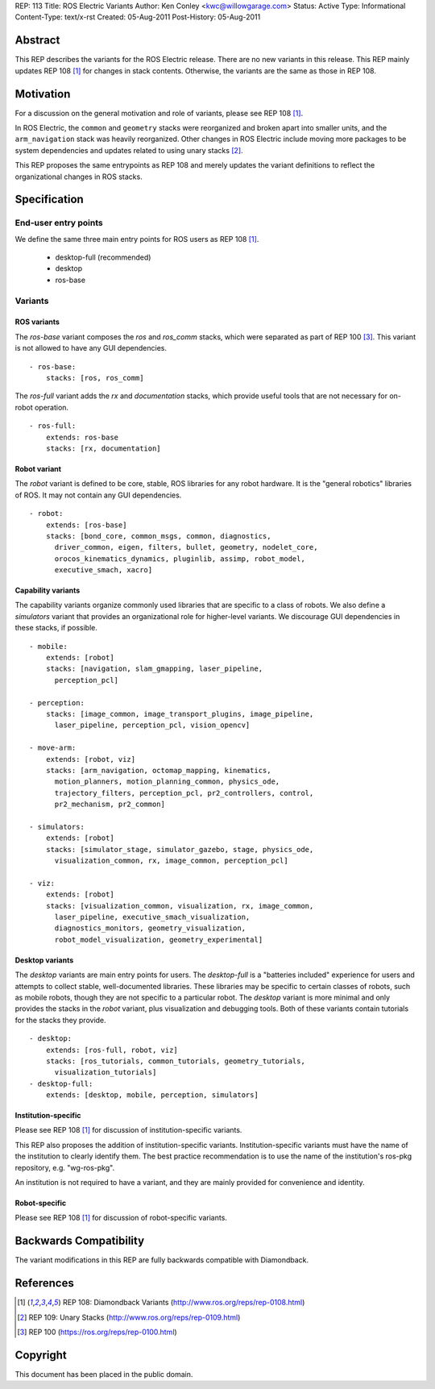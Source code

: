 REP: 113
Title: ROS Electric Variants
Author: Ken Conley <kwc@willowgarage.com>
Status: Active
Type: Informational
Content-Type: text/x-rst
Created: 05-Aug-2011
Post-History: 05-Aug-2011


Abstract
========

This REP describes the variants for the ROS Electric release. There
are no new variants in this release.  This REP mainly updates REP 108
[1]_ for changes in stack contents.  Otherwise, the variants are the
same as those in REP 108.

Motivation
==========

For a discussion on the general motivation and role of variants,
please see REP 108 [1]_.

In ROS Electric, the ``common`` and ``geometry`` stacks were
reorganized and broken apart into smaller units, and the
``arm_navigation`` stack was heavily reorganized.  Other changes in
ROS Electric include moving more packages to be system dependencies
and updates related to using unary stacks [2]_.

This REP proposes the same entrypoints as REP 108 and merely updates
the variant definitions to reflect the organizational changes in ROS
stacks.


Specification
=============

End-user entry points
---------------------

We define the same three main entry points for ROS users as REP 108 [1]_.

 * desktop-full (recommended)
 * desktop
 * ros-base

Variants
--------

ROS variants
''''''''''''

The `ros-base` variant composes the `ros` and `ros_comm` stacks, which
were separated as part of REP 100 [3]_.  This variant is not allowed
to have any GUI dependencies.

::

  - ros-base:
      stacks: [ros, ros_comm]

The `ros-full` variant adds the `rx` and `documentation` stacks,
which provide useful tools that are not necessary for on-robot
operation.

::

  - ros-full:
      extends: ros-base
      stacks: [rx, documentation]

Robot variant
'''''''''''''

The `robot` variant is defined to be core, stable, ROS libraries for
any robot hardware.  It is the "general robotics" libraries of ROS.
It may not contain any GUI dependencies.

::

  - robot:
      extends: [ros-base]
      stacks: [bond_core, common_msgs, common, diagnostics, 
        driver_common, eigen, filters, bullet, geometry, nodelet_core, 
        orocos_kinematics_dynamics, pluginlib, assimp, robot_model, 
        executive_smach, xacro]


Capability variants
'''''''''''''''''''

The capability variants organize commonly used libraries that are
specific to a class of robots.  We also define a `simulators` variant
that provides an organizational role for higher-level variants.  We
discourage GUI dependencies in these stacks, if possible.

::

  - mobile:
      extends: [robot]
      stacks: [navigation, slam_gmapping, laser_pipeline,
        perception_pcl]

  - perception:
      stacks: [image_common, image_transport_plugins, image_pipeline,
        laser_pipeline, perception_pcl, vision_opencv]

  - move-arm:
      extends: [robot, viz]
      stacks: [arm_navigation, octomap_mapping, kinematics, 
        motion_planners, motion_planning_common, physics_ode, 
        trajectory_filters, perception_pcl, pr2_controllers, control, 
        pr2_mechanism, pr2_common]

  - simulators:
      extends: [robot]
      stacks: [simulator_stage, simulator_gazebo, stage, physics_ode, 
        visualization_common, rx, image_common, perception_pcl]

  - viz:
      extends: [robot]
      stacks: [visualization_common, visualization, rx, image_common, 
        laser_pipeline, executive_smach_visualization, 
        diagnostics_monitors, geometry_visualization,
        robot_model_visualization, geometry_experimental]

  
Desktop variants
''''''''''''''''

The `desktop` variants are main entry points for users.  The
`desktop-full` is a "batteries included" experience for users and
attempts to collect stable, well-documented libraries.  These
libraries may be specific to certain classes of robots, such as mobile
robots, though they are not specific to a particular robot.  The
`desktop` variant is more minimal and only provides the stacks in the
`robot` variant, plus visualization and debugging tools.  Both of these
variants contain tutorials for the stacks they provide.

::

  - desktop:
      extends: [ros-full, robot, viz]
      stacks: [ros_tutorials, common_tutorials, geometry_tutorials,
        visualization_tutorials]
  - desktop-full:
      extends: [desktop, mobile, perception, simulators]

      
Institution-specific
''''''''''''''''''''

Please see REP 108 [1]_ for discussion of institution-specific variants.

This REP also proposes the addition of institution-specific variants.
Institution-specific variants must have the name of the institution to
clearly identify them.  The best practice recommendation is to use the
name of the institution's ros-pkg repository, e.g. "wg-ros-pkg".

An institution is not required to have a variant, and they are mainly
provided for convenience and identity.

Robot-specific
''''''''''''''

Please see REP 108 [1]_ for discussion of robot-specific variants.

Backwards Compatibility
=======================

The variant modifications in this REP are fully backwards compatible
with Diamondback.

References
==========

.. [1] REP 108: Diamondback Variants 
   (http://www.ros.org/reps/rep-0108.html)

.. [2] REP 109: Unary Stacks
   (http://www.ros.org/reps/rep-0109.html)

.. [3] REP 100
   (https://ros.org/reps/rep-0100.html)

   
Copyright
=========

This document has been placed in the public domain.



..
   Local Variables:
   mode: indented-text
   indent-tabs-mode: nil
   sentence-end-double-space: t
   fill-column: 70
   coding: utf-8
   End:
